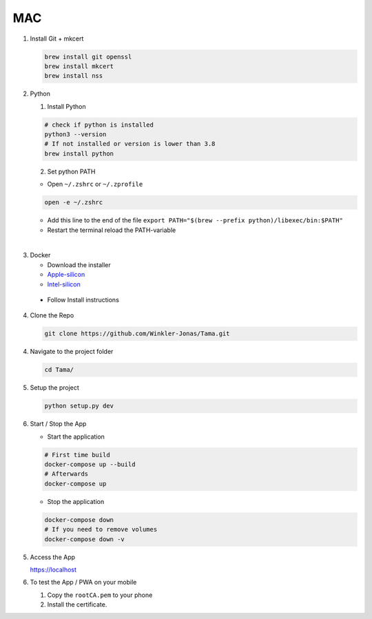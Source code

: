 MAC
---

1. Install Git + mkcert

   .. code-block:: sh

      brew install git openssl
      brew install mkcert
      brew install nss

2. Python

   1. Install Python

   .. code-block:: sh

      # check if python is installed
      python3 --version
      # If not installed or version is lower than 3.8
      brew install python

   2. Set python PATH

   - Open ``~/.zshrc`` or ``~/.zprofile``

   .. code-block:: sh

      open -e ~/.zshrc

   - Add this line to the end of the file ``export PATH="$(brew --prefix python)/libexec/bin:$PATH"``

   - Restart the terminal reload the PATH-variable

|

3. Docker

   - Download the installer
   - `Apple-silicon`_
   - `Intel-silicon`_

.. _Apple-silicon: https://desktop.docker.com/mac/main/arm64/Docker.dmg?utm_source=docker&utm_medium=webreferral&utm_campaign=docs-driven-download-mac-arm64
.. _Intel-silicon: https://desktop.docker.com/mac/main/amd64/Docker.dmg?utm_source=docker&utm_medium=webreferral&utm_campaign=docs-driven-download-mac-amd64

   - Follow Install instructions

4. Clone the Repo

   .. code-block:: sh

      git clone https://github.com/Winkler-Jonas/Tama.git

4. Navigate to the project folder

   .. code-block:: sh

      cd Tama/

5. Setup the project

   .. code-block:: sh

      python setup.py dev

6. Start / Stop the App

   - Start the application

   .. code-block:: sh

      # First time build
      docker-compose up --build
      # Afterwards
      docker-compose up

   - Stop the application

   .. code-block:: sh

      docker-compose down
      # If you need to remove volumes
      docker-compose down -v

5. Access the App

   https://localhost

6. To test the App / PWA on your mobile

   1. Copy the ``rootCA.pem`` to your phone
   2. Install the certificate.